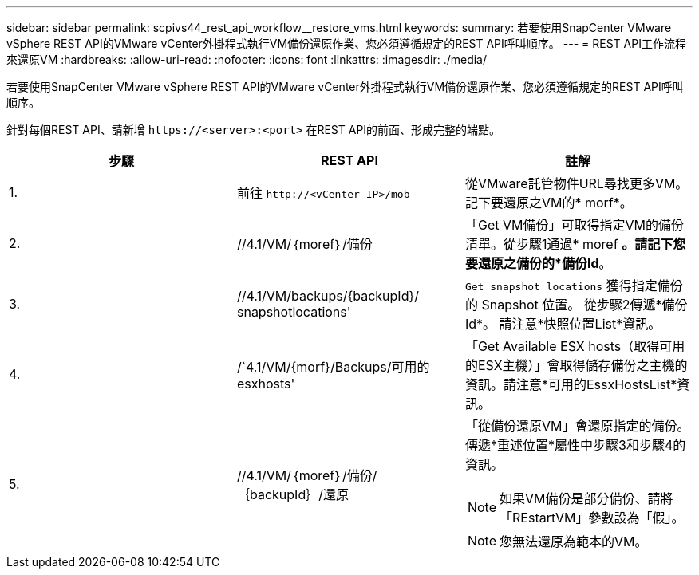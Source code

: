 ---
sidebar: sidebar 
permalink: scpivs44_rest_api_workflow__restore_vms.html 
keywords:  
summary: 若要使用SnapCenter VMware vSphere REST API的VMware vCenter外掛程式執行VM備份還原作業、您必須遵循規定的REST API呼叫順序。 
---
= REST API工作流程來還原VM
:hardbreaks:
:allow-uri-read: 
:nofooter: 
:icons: font
:linkattrs: 
:imagesdir: ./media/


[role="lead"]
若要使用SnapCenter VMware vSphere REST API的VMware vCenter外掛程式執行VM備份還原作業、您必須遵循規定的REST API呼叫順序。

針對每個REST API、請新增 `\https://<server>:<port>` 在REST API的前面、形成完整的端點。

|===
| 步驟 | REST API | 註解 


| 1. | 前往 `\http://<vCenter-IP>/mob` | 從VMware託管物件URL尋找更多VM。記下要還原之VM的* morf*。 


| 2. | //4.1/VM/｛moref｝/備份 | 「Get VM備份」可取得指定VM的備份清單。從步驟1通過* moref *。請記下您要還原之備份的*備份Id*。 


| 3. | //4.1/VM/backups/{backupId}/ snapshotlocations' | `Get snapshot locations` 獲得指定備份的 Snapshot 位置。
從步驟2傳遞*備份Id*。
請注意*快照位置List*資訊。 


| 4. | /`4.1/VM/{morf}/Backups/可用的esxhosts' | 「Get Available ESX hosts（取得可用的ESX主機）」會取得儲存備份之主機的資訊。請注意*可用的EssxHostsList*資訊。 


| 5. | //4.1/VM/｛moref｝/備份/｛backupId｝/還原  a| 
「從備份還原VM」會還原指定的備份。傳遞*重述位置*屬性中步驟3和步驟4的資訊。


NOTE: 如果VM備份是部分備份、請將「REstartVM」參數設為「假」。


NOTE: 您無法還原為範本的VM。

|===